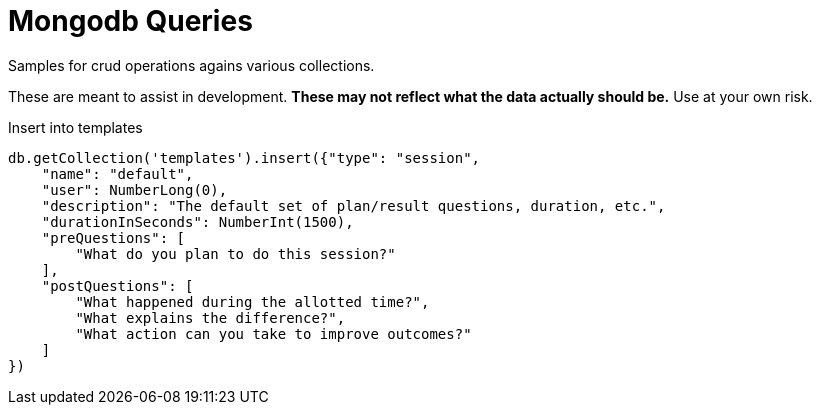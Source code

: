 = Mongodb Queries
Samples for crud operations agains various collections.

These are meant to assist in development.
*These may not reflect what the data actually should be.* Use at your own risk.

.Insert into templates
----
db.getCollection('templates').insert({"type": "session",
    "name": "default",
    "user": NumberLong(0),
    "description": "The default set of plan/result questions, duration, etc.",
    "durationInSeconds": NumberInt(1500),
    "preQuestions": [
        "What do you plan to do this session?"
    ],
    "postQuestions": [
        "What happened during the allotted time?",
        "What explains the difference?",
        "What action can you take to improve outcomes?"
    ]
})
----
